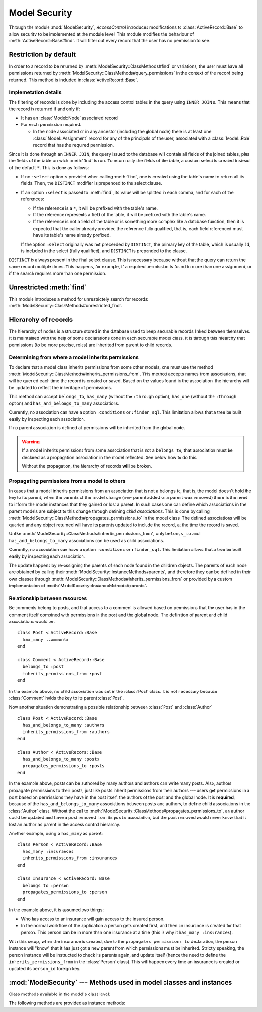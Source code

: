 ==============
Model Security
==============

.. default-domain:: rb
.. highlight:: ruby

Through the module :mod:`ModelSecurity`, *AccessControl* introduces
modifications to :class:`ActiveRecord::Base` to allow security to be
implemented at the module level.  This module modifies the behaviour of
:meth:`ActiveRecord::Base#find`.  It will filter out every record that the
user has no permission to see.

Restriction by default
======================

In order to a record to be returned by
:meth:`ModelSecurity::ClassMethods#find` or variations, the user must have all
permissions returned by
:meth:`ModelSecurity::ClassMethods#query_permissions` in the context of the
record being returned.  This method is included in
:class:`ActiveRecord::Base`.

Implemetation details
---------------------

The filtering of records is done by including the access control tables in the
query using ``INNER JOIN`` s.  This means that the record is returned if and
only if:

- It has an :class:`Model::Node` associated record

- For each permission required:

  - In the node associated or in any ancestor (including the global node)
    there is at least one :class:`Model::Assignment` record for any of the
    principals of the user, associated with a :class:`Model::Role` record that
    has the required permission.

Since it is done through an ``INNER JOIN``, the query issued to the database
will contain all fields of the joined tables, plus the fields of the table on
wich :meth:`find` is run.  To return only the fields of the table, a custom
select is created instead of the default ``*``.  This is done as follows:

- If no ``:select`` option is provided when calling :meth:`find`, one is
  created using the table's name to return all its fields.  Then, the
  ``DISTINCT`` modifier is prepended to the select clause.

- If an option ``:select`` is passed to :meth:`find`, its value will be
  splitted in each comma, and for each of the references:

  - If the reference is a ``*``, it will be prefixed with the table's name.

  - If the reference represents a field of the table, it will be prefixed with
    the table's name.

  - If the reference is not a field of the table or is something more
    complex like a database function, then it is expected that the caller
    already provided the reference fully qualified, that is, each field
    referenced must have its table's name already prefixed.

  If the option ``:select`` originally was not preceeded by ``DISTINCT``, the
  primary key of the table, which is usually ``id``, is included in the select
  (fully qualified), and ``DISTINCT`` is prepended to the clause.

``DISTINCT`` is always present in the final select clause.  This is necessary
because without that the query can return the same record multiple times.
This happens, for example, if a required permission is found in more than one
assignment, or if the search requires more than one permission.


Unrestricted :meth:`find`
=========================

This module introduces a method for unrestrictely search for records:
:meth:`ModelSecurity::ClassMethods#unrestricted_find`.


Hierarchy of records
====================

The hierarchy of nodes is a structure stored in the database used to keep
securable records linked between themselves.  It is maintained with the help
of some declarations done in each securable model class.  It is through this
hiearchy that permissions (to be more precise, roles) are inherited from
parent to child records.


Determining from where a model inherits permissions
---------------------------------------------------

To declare that a model class inherits permissions from some other models, one
must use the method
:meth:`ModelSecurity::ClassMethods#inherits_permissions_from`.  This method
accepts names from associations, that will be queried each time the record is
created or saved.  Based on the values found in the association, the hierarchy
will be updated to reflect the inheritage of permissions.

This method can accept ``belongs_to``, ``has_many`` (without the ``:through``
option), ``has_one`` (without the ``:through`` option) and
``has_and_belongs_to_many`` associations.

Currently, no association can have a option ``:conditions`` or
``:finder_sql``.  This limitation allows that a tree be built easily by
inspecting each association.

If no parent association is defined all permissions will be inherited from the
global node.

.. warning::

   If a model inherits permissions from some association that is not a
   ``belongs_to``, that association must be declared as a propagation
   association in the model reflected.  See below how to do this.

   Without the propagation, the hierarchy of records **will** be broken.


Propagating permissions from a model to others
----------------------------------------------

In cases that a model inherits permissions from an association that is not a
belongs to, that is, the model doesn't hold the key to its parent, when the
parents of the model change (new parent added or a parent was removed) there
is the need to inform the model instances that they gained or lost a parent.
In such cases one can define which associations in the parent models are
subject to this change through defining *child associations*.  This is done by
calling :meth:`ModelSecurity::ClassMethods#propagates_permissions_to` in the
model class.  The defined associations will be queried and any object returned
will have its parents updated to include the record, at the time the record is
saved.

Unlike :meth:`ModelSecurity::ClassMethods#inherits_permissions_from`, only
``belongs_to`` and ``has_and_belongs_to_many`` associations can be used as
child associations.

Currently, no association can have a option ``:conditions`` or
``:finder_sql``.  This limitation allows that a tree be built easily by
inspecting each association.

The update happens by re-assigning the parents of each node found in the
children objects.  The parents of each node are obtained by calling their
:meth:`ModelSecurity::InstanceMethods#parents`, and therefore they can be
defined in their own classes through
:meth:`ModelSecurity::ClassMethods#inherits_permissions_from` or provided by
a custom implementation of :meth:`ModelSecurity::InstanceMethods#parents`.


Relationship between resources
------------------------------

Be comments belong to posts, and that access to a comment is allowed based on
permissions that the user has in the comment itself combined with permissions
in the post and the global node.  The definition of parent and child
associations would be::

  class Post < ActiveRecord::Base
    has_many :comments
  end

  class Comment < ActiveRecord::Base
    belongs_to :post
    inherits_permissions_from :post
  end

In the example above, no child association was set in the :class:`Post` class.
It is not necessary because :class:`Comment` holds the key to its parent
:class:`Post`.

Now another situation demonstrating a possible relationship between
:class:`Post` and :class:`Author`::

  class Post < ActiveRecord::Base
    has_and_belongs_to_many :authors
    inherits_permissions_from :authors
  end

  class Author < ActiveRecors::Base
    has_and_belongs_to_many :posts
    propagates_permissions_to :posts
  end

In the example above, posts can be authored by many authors and authors can
write many posts.  Also, authors propagate permissions to their posts, just
like posts inherit permissions from their authors --- users get permissions in
a post based on permissions they have in the post itself, the authors of the
post and the global node.  It is **required**, because of the
``has_and_belongs_to_many`` associations between posts and authors, to define
child associations in the :class:`Author` class.  Without the call to
:meth:`ModelSecurity::ClassMethods#propagates_permissions_to`, an author could
be updated and have a post removed from its ``posts`` association, but the
post removed would never know that it lost an author as parent in the access
control hierarchy.

Another example, using a ``has_many`` as parent::

  class Person < ActiveRecord::Base
    has_many :insurances
    inherits_permissions_from :insurances
  end

  class Insurance < ActiveRecord::Base
    belongs_to :person
    propagates_permissions_to :person
  end


In the example above, it is assumed two things:

- Who has access to an insurance will gain access to the insured person.
  
- In the normal workflow of the application a person gets created first, and
  then an insurance is created for that person.  This person can be in more
  than one insurance at a time (this is why it ``has_many :insurances``).

With this setup, when the insurance is created, due to the
``propagates_permissions_to`` declaration, the person instance will "know"
that it has just got a new parent from which permissions must be inherited.
Strictly speaking, the person instance will be instructed to check its parents
again, and update itself (hence the need to define the
``inherits_permissions_from`` in the :class:`Person` class).  This will happen
every time an insurance is created or updated its ``person_id`` foreign key.


:mod:`ModelSecurity` --- Methods used in model classes and instances
====================================================================

.. module:: ModelSecurity::ClassMethods
   :synopsis: This module provides basic declarative methods for setup security in models

.. moduleauthor:: Rafael Cabral Coutinho <rcabralc@tecnologiaenegocios.com.br>

Class methods available in the model's class level:

.. method:: protect(method_name, options)

   Set a permission requirement in a method named ``method_name``.
   ``options`` is a hash containing a key ``:with`` whose value can be either
   a single string representing a permission or an array or set of
   permissions.

   To get access to the method ``method_name`` the user must have all
   permissions listed in the ``options[:with]`` parameter.

.. method:: inherits_permissions_from(*args)

   State that the each argument, representing the name of a ``has_many``,
   ``has_one`` or ``belongs_to`` association, is a parent association, that
   is, permissions can be inherited from them.  Each argument can be either a
   symbol or a string.
   
   If no argument is passed the current parent association names are returned.

   If some argument represents an inexistent association, or a ``has_many
   :through`` or ``has_one :through`` a ``has_and_belongs_to_many``
   association, :class:`AccessControl::InvalidInheritage` is raised.

.. method:: propagates_permissions_to(*args)

   State that each argument, representing the name of a ``belongs_to``
   association, is a child association of the records of the class, that is,
   each record from these associations inherits permissions from this record.
   Each argument can be a symbol or a string.

   If no argument is passed the current child association names are returned.

   If some argument represents an inexistent association, or a
   non-``belongs_to`` association,
   :class:`AccessControl::InvalidPropagation` is raised.

.. method:: query_permissions=(permissions)

   Set a default set of permissions to use to restrict query results (namely
   when using :meth:`find` or similars).

   ``permissions`` can be either a single string or an array or set of strings,
   each string being the name of a permission.

   Setting query permissions using this method will override the default query
   permissions used system-widely just for the class where it is being
   defined.

.. method:: query_permissions

   Return the current query permissions used by the class.  If no permissions
   wher set through :meth:`query_permissions=`, the default permissions from
   system configuration are returned, along with additional permissions
   defined through :meth:`additional_query_permissions=`.  In any case, the
   value returned is an array.

   If :meth:`query_permissions=` was used to set permissions, the default
   permissions from the system configuration and any additional permissions
   are ignored, and the value set is returned.

   .. warning::

      Modifying the array returned from this method **when there were no
      permissions set previously** through :meth:`query_permissions=`, like
      :meth:`<<`'ing to it or :meth:`concat`'ing it, will modify the
      system-wide default value.  It's ok to do it if some permissions where
      set previously, though.

.. method:: additional_query_permissions=(permissions)

   Set additional query permissions to use to restrict query results (namely
   when using :meth:`find` or similars).

   The behaviour of this method is similar to :meth:`query_permissions=`,
   except that it do not override system-wide query permissions for this
   class.  Using it will make queries to be restricted with the default query
   permissions in addition to those defined with this method.

.. method:: additional_query_permissions

   Return the current additional query permissions for the class or an empty
   array if none was set through :meth:`additional_query_permissions=`.

   .. note::

      Modifying the array returned is ok in any situation.

.. method:: unrestricted_find(*args)

   Return records in the same way of :meth:`ActiveRecord::Base#find`.

.. method:: find(*args)

   Perform the query restriction.

.. method:: securable?

   Return ``true`` by default for every model class.  If ``true``, the class
   is subjected to access control.  Every method call on its instances will be
   checked using the permission defined through :meth:`protect`, queries
   will be restricted and a node is created when a record is created.
   
   Overriding it to return ``false`` will disable :class:`Model::Node`
   creation and disable checks in method calls and queries.

.. module:: ModelSecurity::InstanceMethods
   :synopsis: Methods added to ActiveRecord::Base that can be called on instances

.. moduleauthor:: Rafael Cabral Coutinho <rcabralc@tecnologiaenegocios.com.br>

The following methods are provided as instance methods:

.. method:: parents

   Return all parent objects of this record.  Records are fetched from the
   parent associations, defined through the class method
   :meth:`inherits_permissions_from`.

.. method:: children

   Return all child objects of this record.  Records are fetched from the
   child associations, defined through the class method
   :meth:`propagates_permissions_to`.
